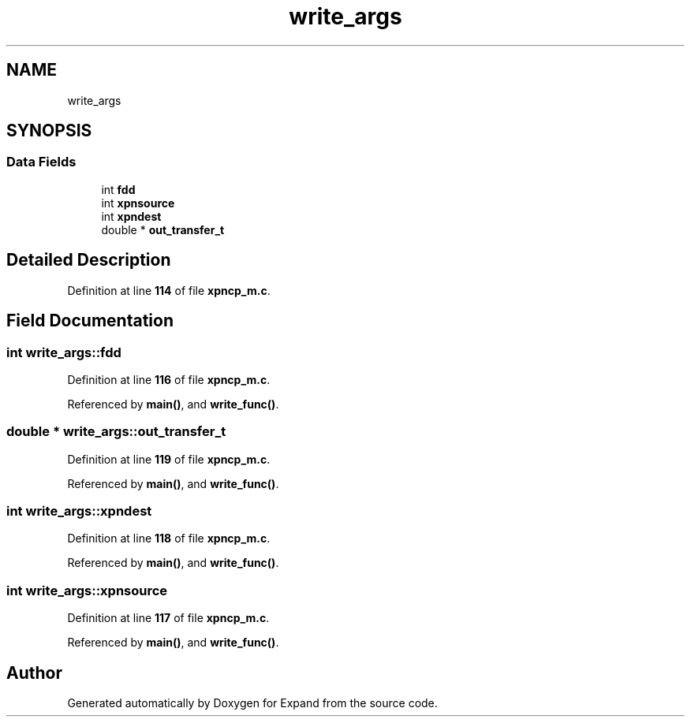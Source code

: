 .TH "write_args" 3 "Wed May 24 2023" "Version Expand version 1.0r5" "Expand" \" -*- nroff -*-
.ad l
.nh
.SH NAME
write_args
.SH SYNOPSIS
.br
.PP
.SS "Data Fields"

.in +1c
.ti -1c
.RI "int \fBfdd\fP"
.br
.ti -1c
.RI "int \fBxpnsource\fP"
.br
.ti -1c
.RI "int \fBxpndest\fP"
.br
.ti -1c
.RI "double * \fBout_transfer_t\fP"
.br
.in -1c
.SH "Detailed Description"
.PP 
Definition at line \fB114\fP of file \fBxpncp_m\&.c\fP\&.
.SH "Field Documentation"
.PP 
.SS "int write_args::fdd"

.PP
Definition at line \fB116\fP of file \fBxpncp_m\&.c\fP\&.
.PP
Referenced by \fBmain()\fP, and \fBwrite_func()\fP\&.
.SS "double * write_args::out_transfer_t"

.PP
Definition at line \fB119\fP of file \fBxpncp_m\&.c\fP\&.
.PP
Referenced by \fBmain()\fP, and \fBwrite_func()\fP\&.
.SS "int write_args::xpndest"

.PP
Definition at line \fB118\fP of file \fBxpncp_m\&.c\fP\&.
.PP
Referenced by \fBmain()\fP, and \fBwrite_func()\fP\&.
.SS "int write_args::xpnsource"

.PP
Definition at line \fB117\fP of file \fBxpncp_m\&.c\fP\&.
.PP
Referenced by \fBmain()\fP, and \fBwrite_func()\fP\&.

.SH "Author"
.PP 
Generated automatically by Doxygen for Expand from the source code\&.
